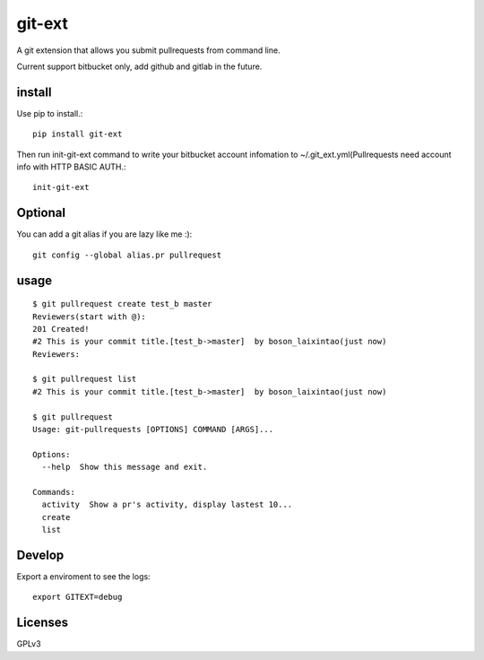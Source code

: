 ====
git-ext
====

.. image :: https://img.shields.io/badge/pypi-v0.1-green.svg
    :target: https://pypi.python.org/pypi/git-ext
.. image :: https://img.shields.io/codecov/c/github/laixintao/git-ext.svg
    :target: https://codecov.io/gh/laixintao/git-ext
.. image :: https://travis-ci.org/laixintao/git-ext.svg?branch=master
    :target: https://travis-ci.org/laixintao/git-ext


A git extension that allows you submit pullrequests from command line.

Current support bitbucket only, add github and gitlab in the future.

install
----

Use pip to install.::

    pip install git-ext

Then run init-git-ext command to write your bitbucket account infomation to ~/.git_ext.yml(Pullrequests need account info with HTTP BASIC AUTH.::

    init-git-ext

Optional
----

You can add a git alias if you are lazy like me :)::

    git config --global alias.pr pullrequest  


usage
----
::

    $ git pullrequest create test_b master
    Reviewers(start with @):
    201 Created!
    #2 This is your commit title.[test_b->master]  by boson_laixintao(just now)
    Reviewers:

    $ git pullrequest list
    #2 This is your commit title.[test_b->master]  by boson_laixintao(just now)

    $ git pullrequest
    Usage: git-pullrequests [OPTIONS] COMMAND [ARGS]...

    Options:
      --help  Show this message and exit.

    Commands:
      activity  Show a pr's activity, display lastest 10...
      create
      list

Develop
----

Export a enviroment to see the logs::
    
    export GITEXT=debug


Licenses
----

GPLv3
